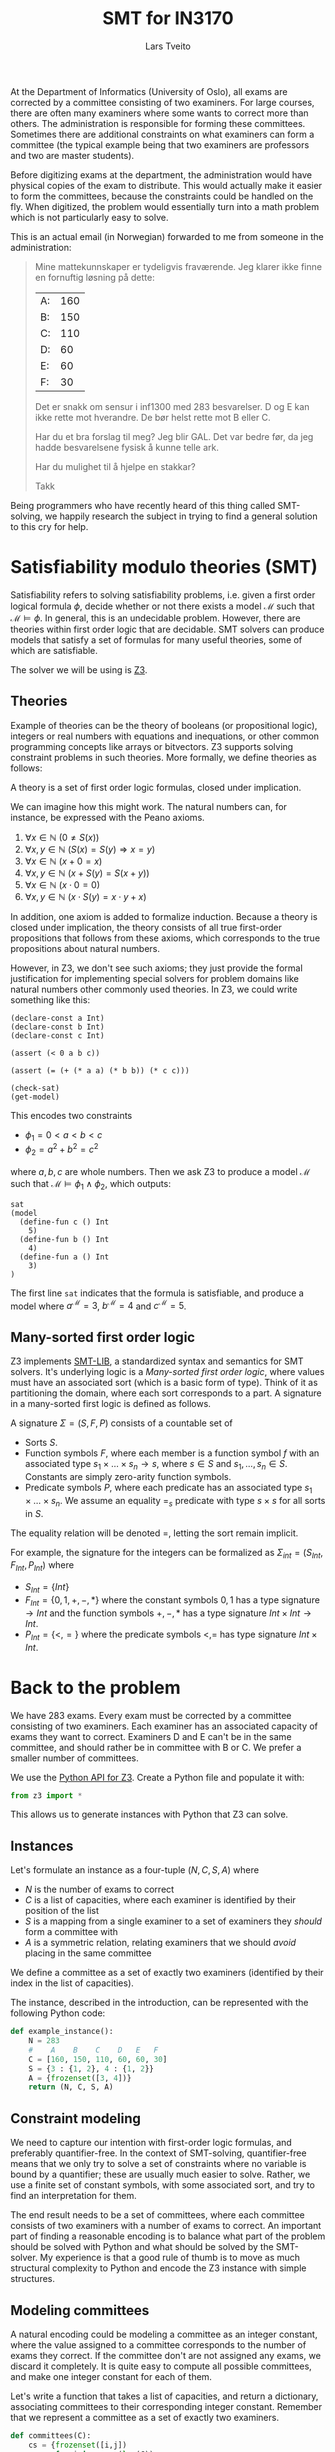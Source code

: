 #+TITLE: SMT for IN3170
#+AUTHOR: Lars Tveito
#+HTML_HEAD: <link rel="stylesheet" type="text/css" href="Rethink/rethink.css" />
#+OPTIONS: toc:nil num:nil html-style:nil

At the Department of Informatics (University of Oslo), all exams are
corrected by a committee consisting of two examiners. For large courses,
there are often many examiners where some wants to correct more than others.
The administration is responsible for forming these committees. Sometimes
there are additional constraints on what examiners can form a committee (the
typical example being that two examiners are professors and two are master
students).

Before digitizing exams at the department, the administration would have
physical copies of the exam to distribute. This would actually make it easier
to form the committees, because the constraints could be handled on the fly.
When digitized, the problem would essentially turn into a math problem which
is not particularly easy to solve.

This is an actual email (in Norwegian) forwarded to me from someone in the
administration:

#+BEGIN_QUOTE
Mine mattekunnskaper er tydeligvis fraværende. Jeg klarer ikke finne en
fornuftig løsning på dette:

| A: | 160 |
| B: | 150 |
| C: | 110 |
| D: |  60 |
| E: |  60 |
| F: |  30 |

Det er snakk om sensur i inf1300 med 283 besvarelser. D og E kan ikke rette
mot hverandre. De bør helst rette mot B eller C.

Har du et bra forslag til meg? Jeg blir GAL. Det var bedre før, da jeg hadde
besvarelsene fysisk å kunne telle ark.

Har du mulighet til å hjelpe en stakkar?

Takk
#+END_QUOTE

Being programmers who have recently heard of this thing called SMT-solving,
we happily research the subject in trying to find a general solution to this
cry for help.

* Satisfiability modulo theories (SMT)

  Satisfiability refers to solving satisfiability problems, i.e. given a first
  order logical formula $\phi$, decide whether or not there exists a model
  $\mathcal{M}$ such that $\mathcal{M} \models \phi$. In general, this is an
  undecidable problem. However, there are theories within first order logic
  that are decidable. SMT solvers can produce models that satisfy a set of
  formulas for many useful theories, some of which are satisfiable.

  The solver we will be using is [[https://github.com/Z3Prover/z3][Z3]].

** Theories

   Example of theories can be the theory of booleans (or propositional logic),
   integers or real numbers with equations and inequations, or other common
   programming concepts like arrays or bitvectors. Z3 supports solving
   constraint problems in such theories. More formally, we define theories as
   follows:

   #+BEGIN_definition
   A theory is a set of first order logic formulas, closed under implication.
   #+END_definition

   We can imagine how this might work. The natural numbers can, for instance,
   be expressed with the Peano axioms.

   1. $\forall x \in \mathbb{N} \ (0 \neq  S ( x ))$
   2. $\forall x, y \in \mathbb{N} \ (S( x ) =  S( y ) \Rightarrow x = y)$
   3. $\forall x \in \mathbb{N} \ (x  + 0 = x )$
   4. $\forall x, y \in \mathbb{N} \ (x + S( y ) =  S( x + y ))$
   5. $\forall x \in \mathbb{N} \ (x \cdot 0 = 0)$
   6. $\forall x, y \in \mathbb{N} \ (x \cdot  S ( y ) = x \cdot y + x )$

   In addition, one axiom is added to formalize induction. Because a theory is
   closed under implication, the theory consists of all true first-order
   propositions that follows from these axioms, which corresponds to the true
   propositions about natural numbers.

   However, in Z3, we don't see such axioms; they just provide the formal
   justification for implementing special solvers for problem domains like
   natural numbers other commonly used theories. In Z3, we could write
   something like this:

   #+BEGIN_SRC z3
   (declare-const a Int)
   (declare-const b Int)
   (declare-const c Int)

   (assert (< 0 a b c))

   (assert (= (+ (* a a) (* b b)) (* c c)))

   (check-sat)
   (get-model)
   #+END_SRC

   This encodes two constraints
   - $\phi_1 = 0 < a < b < c$
   - $\phi_2 = a^2 + b^2 = c^2$
   where $a,b,c$ are whole numbers. Then we ask Z3 to produce a model
   $\mathcal{M}$ such that $\mathcal{M} \models \phi_1 \land \phi_2$, which
   outputs:

   #+BEGIN_EXAMPLE
   sat
   (model
     (define-fun c () Int
       5)
     (define-fun b () Int
       4)
     (define-fun a () Int
       3)
   )
   #+END_EXAMPLE

   The first line ~sat~ indicates that the formula is satisfiable, and produce
   a model where $a^\mathcal{M}=3$, $b^\mathcal{M}=4$ and $c^\mathcal{M}=5$.

** Many-sorted first order logic

   Z3 implements [[http://smtlib.cs.uiowa.edu/papers/smt-lib-reference-v2.6-r2017-07-18.pdf][SMT-LIB]], a standardized syntax and semantics for SMT solvers.
   It's underlying logic is a /Many-sorted first order logic/, where values
   must have an associated sort (which is a basic form of type). Think of it as
   partitioning the domain, where each sort corresponds to a part. A signature
   in a many-sorted first logic is defined as follows.

   #+BEGIN_definition
   A signature $\Sigma = (S, F, P)$ consists of a countable set of
   - Sorts $S$.
   - Function symbols $F$, where each member is a function symbol $f$ with an
     associated type $s_1 \times \dots \times s_n \to s$, where $s \in S$ and
     $s_1, \dots, s_n \in S$. Constants are simply zero-arity function symbols.
   - Predicate symbols $P$, where each predicate has an associated type $s_1
     \times \dots \times s_n$. We assume an equality $=_s$ predicate with type
     $s \times s$ for all sorts in $S$.
   #+END_definition

   The equality relation will be denoted $=$, letting the sort remain implicit.

   For example, the signature for the integers can be formalized as
   $\Sigma_{int} = (S_{Int}, F_{Int}, P_{Int})$ where
   - $S_{Int} = \{Int\}$
   - $F_{Int} = \{0, 1, +, -, *\}$ where the constant symbols $0, 1$ has a type
     signature $\to Int$ and the function symbols $+,-,*$ has a type signature
     $Int \times Int \to Int$.
   - $P_{Int} = \{<, =\}$ where the predicate symbols $<, =$ has type signature
     $Int \times Int$.

* Back to the problem

  We have 283 exams. Every exam must be corrected by a committee consisting of
  two examiners. Each examiner has an associated capacity of exams they want to
  correct. Examiners D and E can't be in the same committee, and should rather
  be in committee with B or C. We prefer a smaller number of committees.

  We use the [[https://ericpony.github.io/z3py-tutorial/guide-examples.htm][Python API for Z3]]. Create a Python file and populate it with:

  #+BEGIN_SRC python :tangle committees.py
  from z3 import *
  #+END_SRC

  This allows us to generate instances with Python that Z3 can solve.

** Instances

   Let's formulate an instance as a four-tuple $(N, C, S, A)$ where
   - $N$ is the number of exams to correct
   - $C$ is a list of capacities, where each examiner is identified by
     their position of the list
   - $S$ is a mapping from a single examiner to a set of examiners they
     /should/ form a committee with
   - $A$ is a symmetric relation, relating examiners that we should /avoid/
     placing in the same committee

   We define a committee as a set of exactly two examiners (identified by their
   index in the list of capacities).

   The instance, described in the introduction, can be represented with the
   following Python code:

   #+BEGIN_SRC python :tangle committees.py
   def example_instance():
       N = 283
       #    A    B    C    D   E   F
       C = [160, 150, 110, 60, 60, 30]
       S = {3 : {1, 2}, 4 : {1, 2}}
       A = {frozenset([3, 4])}
       return (N, C, S, A)
   #+END_SRC

** Constraint modeling

   We need to capture our intention with first-order logic formulas, and
   preferably quantifier-free. In the context of SMT-solving, quantifier-free
   means that we only try to solve a set of constraints where no variable is
   bound by a quantifier; these are usually much easier to solve. Rather, we
   use a finite set of constant symbols, with some associated sort, and try to
   find an interpretation for them.

   The end result needs to be a set of committees, where each committee
   consists of two examiners with a number of exams to correct. An important
   part of finding a reasonable encoding is to balance what part of the problem
   should be solved with Python and what should be solved by the SMT-solver. My
   experience is that a good rule of thumb is to move as much structural
   complexity to Python and encode the Z3 instance with simple structures.

** Modeling committees

   A natural encoding could be modeling a committee as an integer constant,
   where the value assigned to a committee corresponds to the number of exams
   they correct. If the committee don't are not assigned any exams, we discard
   it completely. It is quite easy to compute all possible committees, and make
   one integer constant for each of them.

   Let's write a function that takes a list of capacities, and return a
   dictionary, associating committees to their corresponding integer constant.
   Remember that we represent a committee as a set of exactly two examiners.

   #+BEGIN_SRC python :tangle committees.py
   def committees(C):
       cs = {frozenset([i,j])
             for i in range(len(C))
             for j in range(i+1, len(C))}
       return {c : Int(str(c)) for c in cs}
   #+END_SRC

** Capacity constraints

   Now we must ensure that no examiner receives more exams than their capacity.
   Given an examiner $i$, where $0 <= i < |C|$, we let $c_i$ denote the set of
   all committees $i$ participates in. Then $\sum{c_i} <= C[i]$, i.e. the sum
   of the exams corrected by committees in $c_i$ does not exceed the capacity
   of the examiner $i$. We write a function that encodes these constraints.

   #+BEGIN_SRC python :tangle committees.py
   def capacity_constraint(comms, C):
       return [sum(comms[c] for c in comms if i in c) <= C[i]
               for i in range(len(C))]
   #+END_SRC

   Because we are modeling committees as integers, we have to be careful not to
   allow committees correcting a negative number of exams.

   #+BEGIN_SRC python :tangle committees.py
   def non_negative_constraint(comms):
       return [0 <= comms[c] for c in comms]
   #+END_SRC

   The $S$ relation is sort of odd. That one examiner /should/ form a committee
   with someone they relate to by $S$. Let's interpret it as $e_1$ should not
   form a committee to someone they are not related to by $S$.

   #+BEGIN_SRC python :tangle committees.py
   def should_correct_with_constraint(comms, S, C):
       examiners = set(range(len(C)))
       return [comms[frozenset([i, j])] == 0
               for i in S
               for j in examiners - S[i]
               if j != i]
   #+END_SRC

   The $A$ relation is similar, and easier.

   #+BEGIN_SRC python :tangle committees.py
   def avoid_correct_with_constraint(comms, A):
       return [comms[frozenset([i, j])] == 0 for i, j in A]
   #+END_SRC

   Each committee will correct their exams to times, so if the sum of all the
   committees is $N$, then all exams have been corrected twice. Let's encode
   that as a constraint.

   #+BEGIN_SRC python :tangle committees.py
   def all_corrected_constraint(comms, N):
       return [sum(comms.values()) == N]
   #+END_SRC

   Let's collect all the constraints in a single list.

   #+BEGIN_SRC python :tangle committees.py
   def constraints(instance):
       N, C, S, A = instance
       comms = committees(C)
       return (capacity_constraint(comms, C) +
               non_negative_constraint(comms) +
               all_corrected_constraint(comms, N) +
               should_correct_with_constraint(comms, S, C) +
               avoid_correct_with_constraint(comms, A))
   #+END_SRC

** Invoking Z3

   Now that we have functions that model our problem, we can invoke Z3.

   #+BEGIN_SRC python :tangle committees.py
   def check_instance(instance):
       s = Solver()

       s.add(constraints(instance))

       s.check()
       return s.model()
   #+END_SRC

   Calling ~check_instance(example_instance())~ returns a model:

   #+BEGIN_EXAMPLE
   [frozenset({0, 1}) = 83,
    frozenset({0, 2}) = 47,
    frozenset({0, 5}) = 30,
    frozenset({2, 3}) = 0,
    frozenset({1, 2}) = 3,
    frozenset({1, 3}) = 60,
    frozenset({2, 5}) = 0,
    frozenset({1, 5}) = 0,
    frozenset({2, 4}) = 60,
    frozenset({4, 5}) = 0,
    frozenset({0, 4}) = 0,
    frozenset({3, 5}) = 0,
    frozenset({3, 4}) = 0,
    frozenset({0, 3}) = 0,
    frozenset({1, 4}) = 0]
   #+END_EXAMPLE

   This is not especially readable, so let's write a quick prettyprinter.

   #+BEGIN_SRC python :tangle committees.py
   def prettyprint(m):
       for k in m:
           cname = k.name()[10:-1]
           cval = m[k].as_long()
           if cval > 0:
               print(cname + ':', cval)
   #+END_SRC

   This outputs the something like:

   #+BEGIN_EXAMPLE
   {0, 1}: 23
   {0, 2}: 110
   {0, 5}: 23
   {1, 3}: 60
   {1, 5}: 7
   {1, 4}: 60
   #+END_EXAMPLE

   Note the /something like/. There are multiple ways to satisfy this set of
   constraints, and Z3 only guarantees to provide /some/ solution (if one
   exists).

* Optimization

  So far, we have found a way to model the problem and satisfy all the
  constraint. However, it is preferable to have fewer committees, because all
  committees have to discuss the exams, causing administrative overhead. Z3
  also provides optimization, meaning that we can find a smallest or largest
  solution for numeric theories.

** Minimize committees

   In our case, we want to minimize the number of committees.

    #+BEGIN_SRC python :tangle committees.py
    def minimize_committees(comms):
        return sum(If(0 < comms[c], 1, 0) for c in comms)
    #+END_SRC

    Now we can invoke Z3, using an ~Optimize~ instance and adding our
    minimization constraint.

    #+BEGIN_SRC python :tangle committees.py
    def optimize_instance(instance):
        o = Optimize()

        o.add(constraints(instance))
        o.minimize(minimize_committees(committees(instance)))

        o.check()
        return o.model()
    #+END_SRC

    There is still more than one way to satisfy this model, but we are
    guaranteed to get a minimal number of committees (which is 6 in our
    example).

    #+BEGIN_EXAMPLE
    {2, 3}: 56
    {0, 1}: 137
    {2, 5}: 7
    {0, 5}: 23
    {2, 4}: 47
    {1, 4}: 13
    #+END_EXAMPLE

** COMMENT Implementation draft

   #+BEGIN_SRC python
   N, C, S, A = instance = example_instance()

   comms = committees(C)

   s = Solver()

   s.add(capacity_constraint(comms, C))
   s.add(non_negative_constraint(comms))
   s.add(all_corrected_constraint(comms, N))
   s.add(should_correct_with_constraint(comms, S, C))
   s.add(avoid_correct_with_constraint(comms, A))

   s.check()
   print(s.model())
   #+END_SRC

* COMMENT Local variables
  # Local Variables:
  # eval: (add-hook 'after-save-hook 'org-html-export-to-html nil t)
  # End:
